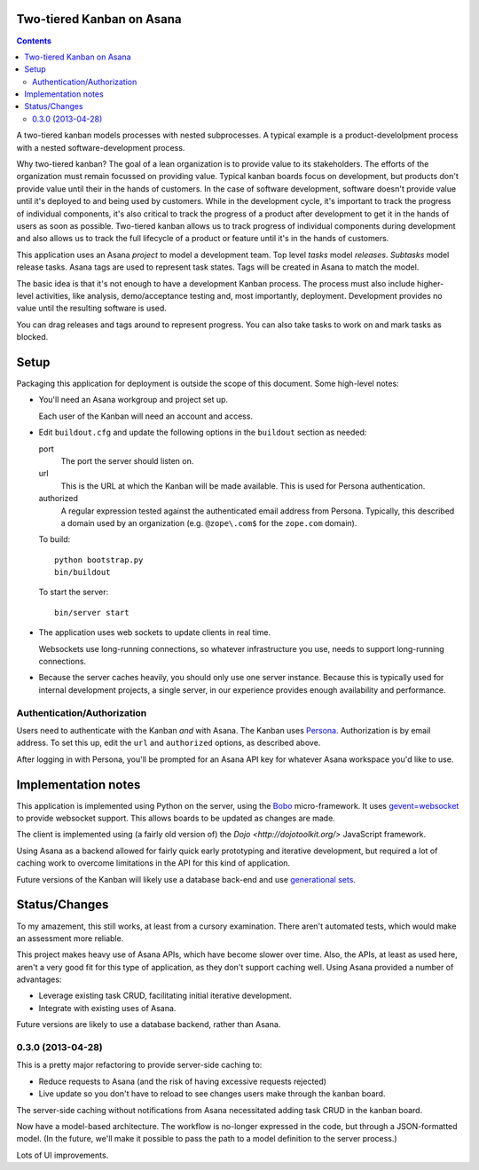 Two-tiered Kanban on Asana
==========================

.. contents::

A two-tiered kanban models processes with nested subprocesses.  A
typical example is a product-develolpment process with a nested
software-development process.

Why two-tiered kanban?  The goal of a lean organization is to provide
value to its stakeholders.  The efforts of the organization must
remain focussed on providing value.  Typical kanban boards focus on
development, but products don't provide value until their in the hands
of customers.  In the case of software development, software doesn't
provide value until it's deployed to and being used by customers.
While in the development cycle, it's important to track the progress
of individual components, it's also critical to track the progress of
a product after development to get it in the hands of users as soon as
possible.  Two-tiered kanban allows us to track progress of individual
components during development and also allows us to track the full
lifecycle of a product or feature until it's in the hands of
customers.

This application uses an Asana *project* to model a development team.
Top level *tasks* model *releases*. *Subtasks* model release tasks.
Asana tags are used to represent task states.  Tags will be created in
Asana to match the model.

The basic idea is that it's not enough to have a development Kanban
process. The process must also include higher-level activities, like
analysis, demo/acceptance testing and, most importantly,
deployment. Development provides no value until the resulting software
is used.

You can drag releases and tags around to represent progress. You can
also take tasks to work on and mark tasks as blocked.

Setup
=====

Packaging this application for deployment is outside the scope of this
document. Some high-level notes:

- You'll need an Asana workgroup and project set up.

  Each user of the Kanban will need an account and access.

- Edit ``buildout.cfg`` and update the following options in the
  ``buildout`` section as needed:

  port
    The port the server should listen on.

  url
    This is the URL at which the Kanban will be made available. This is
    used for Persona authentication.

  authorized
    A regular expression tested against the authenticated email address
    from Persona.  Typically, this described a domain used by an
    organization (e.g. ``@zope\.com$`` for the ``zope.com`` domain).

  To build::

    python bootstrap.py
    bin/buildout

  To start the server::

    bin/server start

- The application uses web sockets to update clients in real time.

  Websockets use long-running connections, so whatever infrastructure
  you use, needs to support long-running connections.

- Because the server caches heavily, you should only use one server
  instance.  Because this is typically used for internal development
  projects, a single server, in our experience provides enough
  availability and performance.

Authentication/Authorization
----------------------------

Users need to authenticate with the Kanban *and* with Asana. The
Kanban uses `Persona <https://www.mozilla.org/en-US/persona/>`_.
Authorization is by email address.  To set this up, edit the ``url``
and ``authorized`` options, as described above.

After logging in with Persona, you'll be prompted for an Asana API key
for whatever Asana workspace you'd like to use.

Implementation notes
====================

This application is implemented using Python on the server, using the
`Bobo <http://bobo.digicool.com>`_ micro-framework. It uses
`gevent=websocket <https://bitbucket.org/Jeffrey/gevent-websocket/>`_
to provide websocket support.  This allows boards to be updated as
changes are made.

The client is implemented using (a fairly old version of) the `Dojo
<http://dojotoolkit.org/>` JavaScript framework.

Using Asana as a backend allowed for fairly quick early prototyping
and iterative development, but required a lot of caching work to
overcome limitations in the API for this kind of application.

Future versions of the Kanban will likely use a database back-end and
use `generational sets <https://github.com/zc/generationalset>`_.

Status/Changes
==============

To my amazement, this still works, at least from a cursory examination.
There aren't automated tests, which would make an assessment more reliable.

This project makes heavy use of Asana APIs, which have become slower
over time.  Also, the APIs, at least as used here, aren't a very good
fit for this type of application, as they don't support caching well.
Using Asana provided a number of advantages:

- Leverage existing task CRUD, facilitating initial iterative development.

- Integrate with existing uses of Asana.

Future versions are likely to use a database backend, rather than Asana.

0.3.0 (2013-04-28)
------------------

This is a pretty major refactoring to provide server-side caching to:

- Reduce requests to Asana (and the risk of having excessive requests
  rejected)

- Live update so you don't have to reload to see changes users make
  through the kanban board.

The server-side caching without notifications from Asana necessitated
adding task CRUD in the kanban board.

Now have a model-based architecture. The workflow is no-longer
expressed in the code, but through a JSON-formatted model. (In the
future, we'll make it possible to pass the path to a model definition
to the server process.)

Lots of UI improvements.

